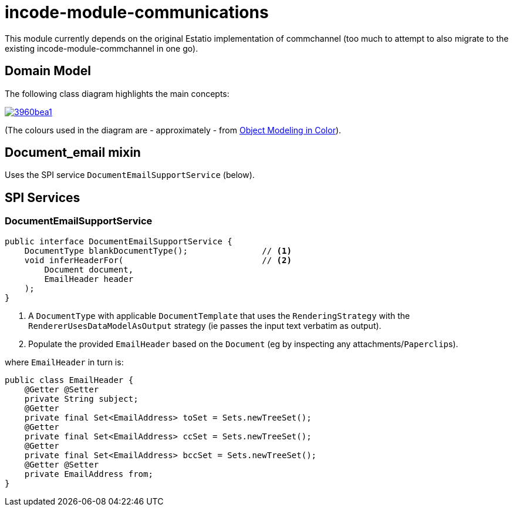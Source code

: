 = incode-module-communications
:_imagesdir: ./


This module currently depends on the original Estatio implementation of commchannel (too much to attempt to also migrate to the existing incode-module-commchannel in one go).


== Domain Model

The following class diagram highlights the main concepts:

image::http://yuml.me/3960bea1[link="http://yuml.me/3960bea1"]

(The colours used in the diagram are - approximately - from link:https://en.wikipedia.org/wiki/Object_Modeling_in_Color[Object Modeling in Color]).





== Document_email mixin


Uses the SPI service `DocumentEmailSupportService` (below).



== SPI Services

=== DocumentEmailSupportService

[source,java]
----
public interface DocumentEmailSupportService {
    DocumentType blankDocumentType();               // <1>
    void inferHeaderFor(                            // <2>
        Document document,
        EmailHeader header
    );
}
----
<1> A `DocumentType` with applicable `DocumentTemplate` that uses the `RenderingStrategy` with the `RendererUsesDataModelAsOutput` strategy (ie passes the input text verbatim as output).
<2> Populate the provided `EmailHeader` based on the `Document` (eg by inspecting any attachments/``Paperclip``s).

where `EmailHeader` in turn is:

[source,java]
----
public class EmailHeader {
    @Getter @Setter
    private String subject;
    @Getter
    private final Set<EmailAddress> toSet = Sets.newTreeSet();
    @Getter
    private final Set<EmailAddress> ccSet = Sets.newTreeSet();
    @Getter
    private final Set<EmailAddress> bccSet = Sets.newTreeSet();
    @Getter @Setter
    private EmailAddress from;
}
----

